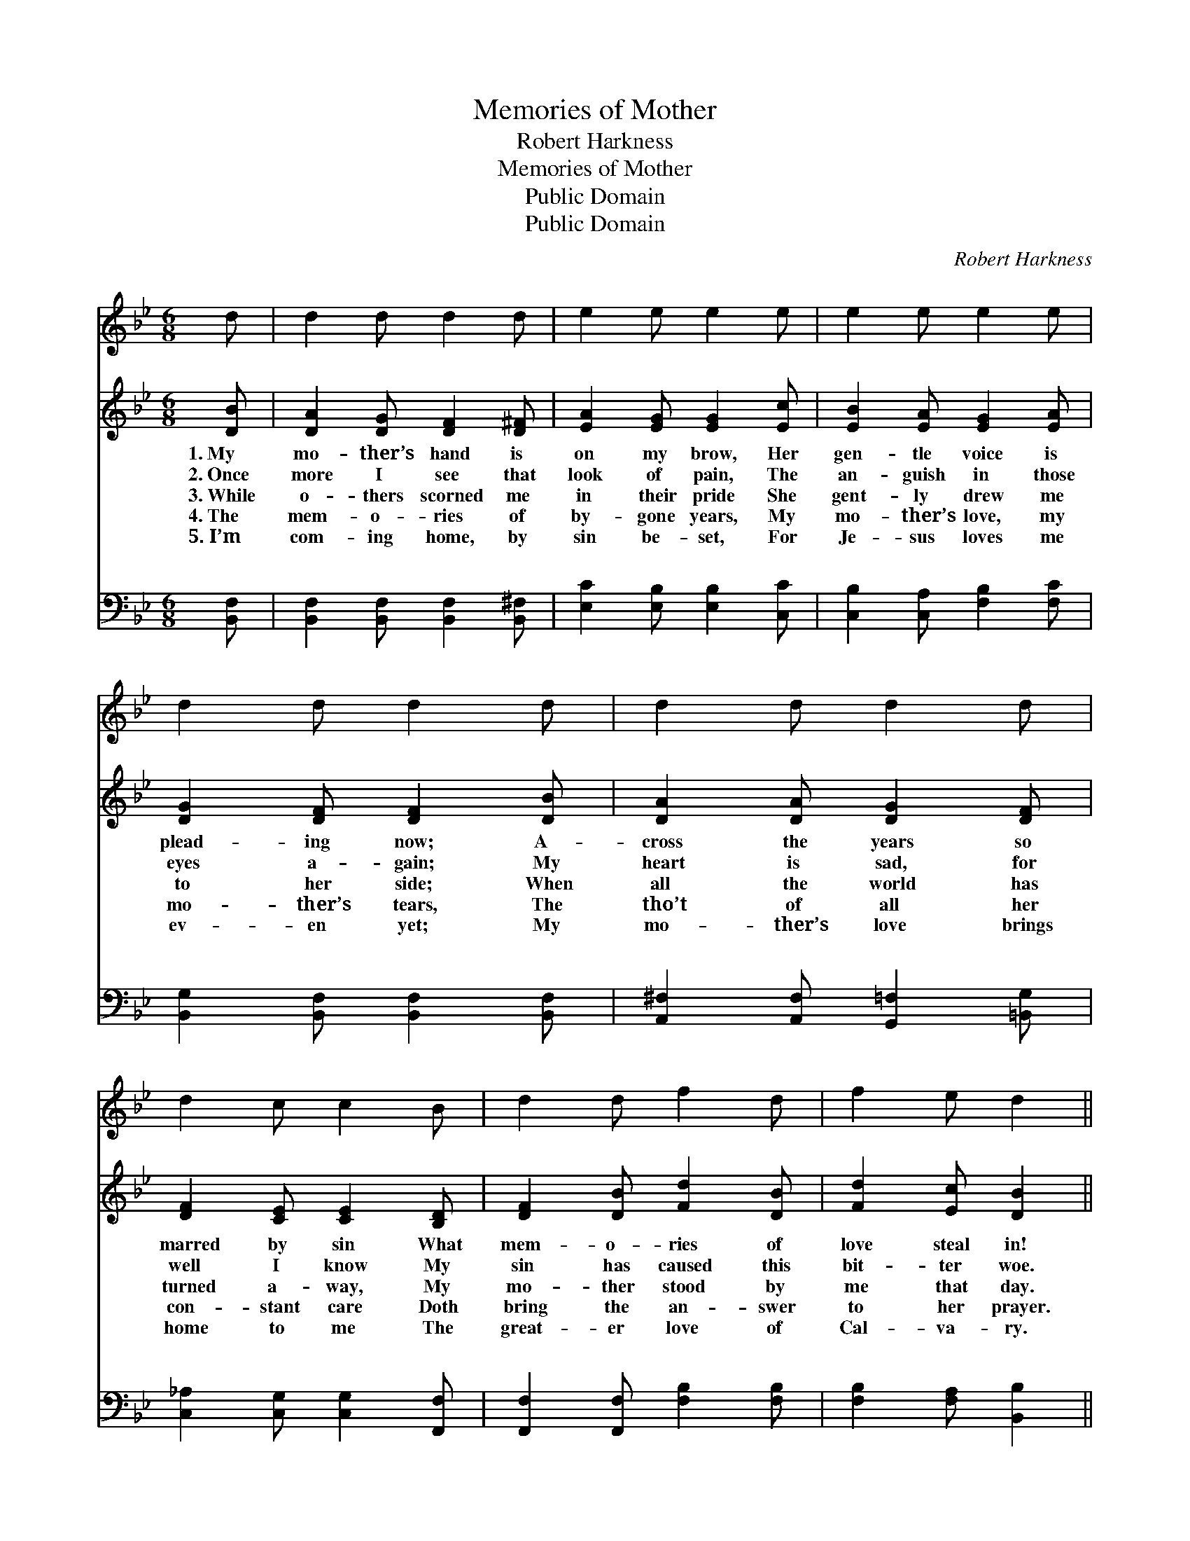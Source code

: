 X:1
T:Memories of Mother
T:Robert Harkness
T:Memories of Mother
T:Public Domain
T:Public Domain
C:Robert Harkness
Z:Public Domain
%%score 1 ( 2 3 ) ( 4 5 )
L:1/8
M:6/8
K:Bb
V:1 treble 
V:2 treble 
V:3 treble 
V:4 bass 
V:5 bass 
V:1
 d | d2 d d2 d | e2 e e2 e | e2 e e2 e | d2 d d2 d | d2 d d2 d | d2 c c2 B | d2 d f2 d | f2 e d2 || %9
 z | z6 | z6 | z6 | z6 | z6 | z6 | z6 | z6 |] %18
V:2
 [DB] | [DA]2 [DG] [DF]2 [D^F] | [EA]2 [EG] [EG]2 [Ec] | [EB]2 [EA] [EG]2 [EA] | %4
w: 1.~My|mo- ther’s hand is|on my brow, Her|gen- tle voice is|
w: 2.~Once|more I see that|look of pain, The|an- guish in those|
w: 3.~While|o- thers scorned me|in their pride She|gent- ly drew me|
w: 4.~The|mem- o- ries of|by- gone years, My|mo- ther’s love, my|
w: 5.~I’m|com- ing home, by|sin be- set, For|Je- sus loves me|
 [DG]2 [DF] [DF]2 [DB] | [DA]2 [DA] [DG]2 [DF] | [DF]2 [CE] [CE]2 [B,D] | [DF]2 [DB] [Fd]2 [DB] | %8
w: plead- ing now; A-|cross the years so|marred by sin What|mem- o- ries of|
w: eyes a- gain; My|heart is sad, for|well I know My|sin has caused this|
w: to her side; When|all the world has|turned a- way, My|mo- ther stood by|
w: mo- ther’s tears, The|tho’t of all her|con- stant care Doth|bring the an- swer|
w: ev- en yet; My|mo- ther’s love brings|home to me The|great- er love of|
 [Fd]2 [Ec] [DB]2 ||"^Refrain" [DF] | [Fd] [Fd]2 [Ge]2 [Fd] | [=Ed]2 [EG] [EG]2 [EG] | %12
w: love steal in!||||
w: bit- ter woe.||||
w: me that day.||||
w: to her prayer.||||
w: Cal- va- ry.||||
 [Ec]2 [Ec] [Fd]2 [Ec] | [DB]2 [DF] [DF]2 F | [Fd]2 [Fd] [Ge]2 [Fd] | [=EG]2 [Ed] [Ec]2 [EB] | %16
w: ||||
w: ||||
w: ||||
w: ||||
w: ||||
 [DF] [DB]2 [Fd]2 [FB] | [Fd] [Ec]2 [DB]2 x |] %18
w: ||
w: ||
w: ||
w: ||
w: ||
V:3
 x | x6 | x6 | x6 | x6 | x6 | x6 | x6 | x5 || x | x6 | x6 | x6 | x5 F | x6 | x6 | x6 | x6 |] %18
V:4
 [B,,F,] | [B,,F,]2 [B,,F,] [B,,F,]2 [B,,^F,] | [E,C]2 [E,B,] [E,B,]2 [C,C] | %3
w: ~|~ ~ ~ ~|~ ~ ~ ~|
 [C,B,]2 [C,A,] [F,B,]2 [F,C] | [B,,G,]2 [B,,F,] [B,,F,]2 [B,,F,] | %5
w: ~ ~ ~ ~|~ ~ ~ ~|
 [A,,^F,]2 [A,,F,] [G,,=F,]2 [=B,,G,] | [C,_A,]2 [C,G,] [C,G,]2 [F,,F,] | %7
w: ~ ~ ~ ~|~ ~ ~ ~|
 [F,,F,]2 [F,,F,] [F,B,]2 [F,B,] | [F,B,]2 [F,A,] [B,,B,]2 || [B,,B,] | B, B,2 B,2 B, | %11
w: ~ ~ ~ ~|~ ~ ~|O|mo- ther, when I|
 [C,B,]2 [C,B,] [C,B,]2 [C,B,] | [F,A,]2 [F,A,] [F,B,]2 [F,A,] | [B,,B,]2 B, B,2 [B,D] | %14
w: but a step to|Cal- va- ry; Thy|gen- tle hand up-|
 [G,=B,]2 [G,B,] [G,C]2 [G,B,] | [C,B,]2 [C,B,] [C,B,]2 [C,B,] | [F,B,] [F,B,]2 [F,B,]2 [F,D] | %17
w: brow Is lead- ing|me to Je- sus|now. * * *|
 [F,B,] [F,A,]2 [B,,B,]2 x |] %18
w: |
V:5
 x | x6 | x6 | x6 | x6 | x6 | x6 | x6 | x5 || x | B, B,2 B,2 B, | x6 | x6 | x2 B, B,2 x | x6 | x6 | %16
w: ||||||||||think of thee, ’Tis|||on my|||
 x6 | x6 |] %18
w: ||

